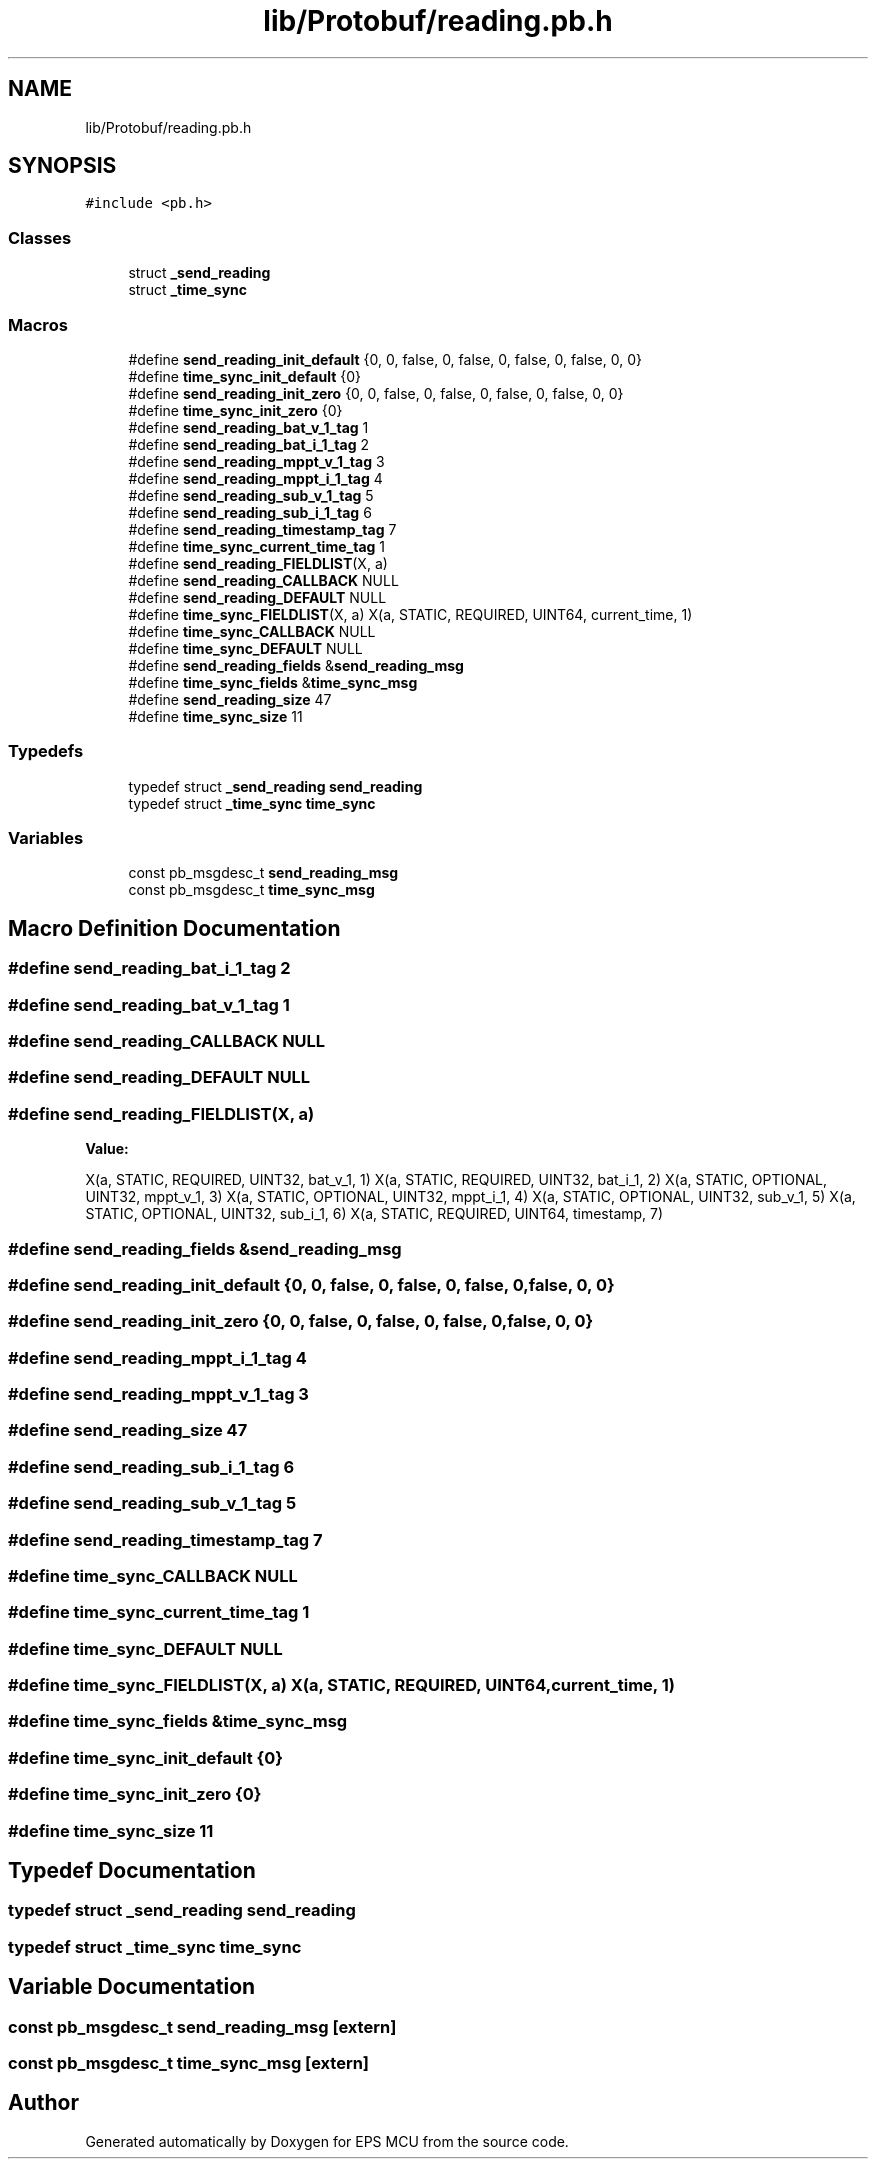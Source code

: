 .TH "lib/Protobuf/reading.pb.h" 3 "Tue May 17 2022" "EPS MCU" \" -*- nroff -*-
.ad l
.nh
.SH NAME
lib/Protobuf/reading.pb.h
.SH SYNOPSIS
.br
.PP
\fC#include <pb\&.h>\fP
.br

.SS "Classes"

.in +1c
.ti -1c
.RI "struct \fB_send_reading\fP"
.br
.ti -1c
.RI "struct \fB_time_sync\fP"
.br
.in -1c
.SS "Macros"

.in +1c
.ti -1c
.RI "#define \fBsend_reading_init_default\fP   {0, 0, false, 0, false, 0, false, 0, false, 0, 0}"
.br
.ti -1c
.RI "#define \fBtime_sync_init_default\fP   {0}"
.br
.ti -1c
.RI "#define \fBsend_reading_init_zero\fP   {0, 0, false, 0, false, 0, false, 0, false, 0, 0}"
.br
.ti -1c
.RI "#define \fBtime_sync_init_zero\fP   {0}"
.br
.ti -1c
.RI "#define \fBsend_reading_bat_v_1_tag\fP   1"
.br
.ti -1c
.RI "#define \fBsend_reading_bat_i_1_tag\fP   2"
.br
.ti -1c
.RI "#define \fBsend_reading_mppt_v_1_tag\fP   3"
.br
.ti -1c
.RI "#define \fBsend_reading_mppt_i_1_tag\fP   4"
.br
.ti -1c
.RI "#define \fBsend_reading_sub_v_1_tag\fP   5"
.br
.ti -1c
.RI "#define \fBsend_reading_sub_i_1_tag\fP   6"
.br
.ti -1c
.RI "#define \fBsend_reading_timestamp_tag\fP   7"
.br
.ti -1c
.RI "#define \fBtime_sync_current_time_tag\fP   1"
.br
.ti -1c
.RI "#define \fBsend_reading_FIELDLIST\fP(X,  a)"
.br
.ti -1c
.RI "#define \fBsend_reading_CALLBACK\fP   NULL"
.br
.ti -1c
.RI "#define \fBsend_reading_DEFAULT\fP   NULL"
.br
.ti -1c
.RI "#define \fBtime_sync_FIELDLIST\fP(X,  a)   X(a, STATIC,   REQUIRED, UINT64,   current_time,      1)"
.br
.ti -1c
.RI "#define \fBtime_sync_CALLBACK\fP   NULL"
.br
.ti -1c
.RI "#define \fBtime_sync_DEFAULT\fP   NULL"
.br
.ti -1c
.RI "#define \fBsend_reading_fields\fP   &\fBsend_reading_msg\fP"
.br
.ti -1c
.RI "#define \fBtime_sync_fields\fP   &\fBtime_sync_msg\fP"
.br
.ti -1c
.RI "#define \fBsend_reading_size\fP   47"
.br
.ti -1c
.RI "#define \fBtime_sync_size\fP   11"
.br
.in -1c
.SS "Typedefs"

.in +1c
.ti -1c
.RI "typedef struct \fB_send_reading\fP \fBsend_reading\fP"
.br
.ti -1c
.RI "typedef struct \fB_time_sync\fP \fBtime_sync\fP"
.br
.in -1c
.SS "Variables"

.in +1c
.ti -1c
.RI "const pb_msgdesc_t \fBsend_reading_msg\fP"
.br
.ti -1c
.RI "const pb_msgdesc_t \fBtime_sync_msg\fP"
.br
.in -1c
.SH "Macro Definition Documentation"
.PP 
.SS "#define send_reading_bat_i_1_tag   2"

.SS "#define send_reading_bat_v_1_tag   1"

.SS "#define send_reading_CALLBACK   NULL"

.SS "#define send_reading_DEFAULT   NULL"

.SS "#define send_reading_FIELDLIST(X, a)"
\fBValue:\fP
.PP
.nf
X(a, STATIC,   REQUIRED, UINT32,   bat_v_1,           1) \
X(a, STATIC,   REQUIRED, UINT32,   bat_i_1,           2) \
X(a, STATIC,   OPTIONAL, UINT32,   mppt_v_1,          3) \
X(a, STATIC,   OPTIONAL, UINT32,   mppt_i_1,          4) \
X(a, STATIC,   OPTIONAL, UINT32,   sub_v_1,           5) \
X(a, STATIC,   OPTIONAL, UINT32,   sub_i_1,           6) \
X(a, STATIC,   REQUIRED, UINT64,   timestamp,         7)
.fi
.SS "#define send_reading_fields   &\fBsend_reading_msg\fP"

.SS "#define send_reading_init_default   {0, 0, false, 0, false, 0, false, 0, false, 0, 0}"

.SS "#define send_reading_init_zero   {0, 0, false, 0, false, 0, false, 0, false, 0, 0}"

.SS "#define send_reading_mppt_i_1_tag   4"

.SS "#define send_reading_mppt_v_1_tag   3"

.SS "#define send_reading_size   47"

.SS "#define send_reading_sub_i_1_tag   6"

.SS "#define send_reading_sub_v_1_tag   5"

.SS "#define send_reading_timestamp_tag   7"

.SS "#define time_sync_CALLBACK   NULL"

.SS "#define time_sync_current_time_tag   1"

.SS "#define time_sync_DEFAULT   NULL"

.SS "#define time_sync_FIELDLIST(X, a)   X(a, STATIC,   REQUIRED, UINT64,   current_time,      1)"

.SS "#define time_sync_fields   &\fBtime_sync_msg\fP"

.SS "#define time_sync_init_default   {0}"

.SS "#define time_sync_init_zero   {0}"

.SS "#define time_sync_size   11"

.SH "Typedef Documentation"
.PP 
.SS "typedef struct \fB_send_reading\fP \fBsend_reading\fP"

.SS "typedef struct \fB_time_sync\fP \fBtime_sync\fP"

.SH "Variable Documentation"
.PP 
.SS "const pb_msgdesc_t send_reading_msg\fC [extern]\fP"

.SS "const pb_msgdesc_t time_sync_msg\fC [extern]\fP"

.SH "Author"
.PP 
Generated automatically by Doxygen for EPS MCU from the source code\&.
